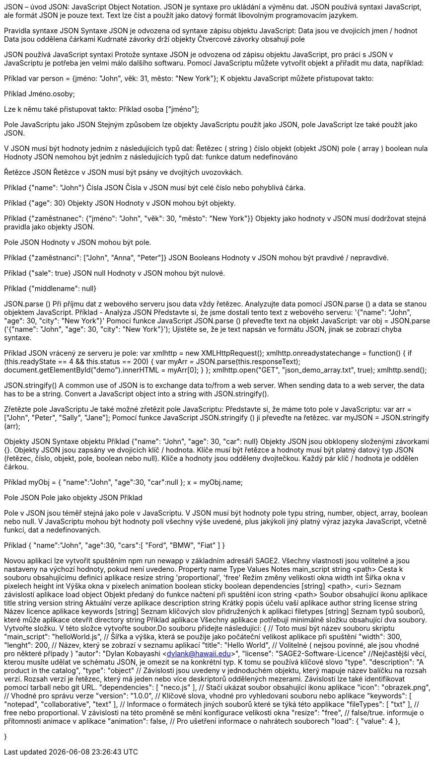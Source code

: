 JSON – úvod
JSON: JavaScript Object Notation.
JSON je syntaxe pro ukládání a výměnu dat.
JSON používá syntaxi JavaScript, ale formát JSON je pouze text.
Text lze číst a použít jako datový formát libovolným programovacím jazykem.

Pravidla syntaxe JSON
Syntaxe JSON je odvozena od syntaxe zápisu objektu JavaScript:
Data jsou ve dvojicích jmen / hodnot
Data jsou oddělena čárkami
Kudrnaté závorky drží objekty
Čtvercové závorky obsahují pole

JSON používá JavaScript syntaxi
Protože syntaxe JSON je odvozena od zápisu objektu JavaScript, pro práci s JSON v JavaScriptu je potřeba jen velmi málo dalšího softwaru.
Pomocí JavaScriptu můžete vytvořit objekt a přiřadit mu data, například:

Příklad
var person = {jméno: "John", věk: 31, město: "New York"};
K objektu JavaScript můžete přistupovat takto:

Příklad
// vrací Johna
Jméno.osoby;

Lze k němu také přistupovat takto:
Příklad
// vrací Johna
osoba ["jméno"];

Pole JavaScriptu jako JSON
Stejným způsobem lze objekty JavaScriptu použít jako JSON, pole JavaScript lze také použít jako JSON.

V JSON musí být hodnoty jedním z následujících typů dat:
Řetězec ( string )
číslo
objekt (objekt JSON)
pole ( array )
boolean
nula
Hodnoty JSON nemohou být jedním z následujících typů dat:
funkce
datum
nedefinováno

Řetězce JSON
Řetězce v JSON musí být psány ve dvojitých uvozovkách.

Příklad
{"name": "John"}
Čísla JSON
Čísla v JSON musí být celé číslo nebo pohyblivá čárka.

Příklad
{"age": 30}
Objekty JSON
Hodnoty v JSON mohou být objekty.

Příklad
{"zaměstnanec": {"jméno": "John", "věk": 30, "město": "New York"}}
Objekty jako hodnoty v JSON musí dodržovat stejná pravidla jako objekty JSON.

Pole JSON
Hodnoty v JSON mohou být pole.

Příklad
{"zaměstnanci": ["John", "Anna", "Peter"]}
JSON Booleans
Hodnoty v JSON mohou být pravdivé / nepravdivé.

Příklad
{"sale": true}
JSON null
Hodnoty v JSON mohou být nulové.

Příklad
{"middlename": null}

JSON.parse () 
Při příjmu dat z webového serveru jsou data vždy řetězec.
Analyzujte data pomocí JSON.parse () a data se stanou objektem JavaScript.
Příklad - Analýza JSON
Představte si, že jsme dostali tento text z webového serveru:
'{"name": "John", "age": 30, "city": "New York"}'
Pomocí funkce JavaScript JSON.parse () převeďte text na objekt JavaScript:
var obj = JSON.parse ('{"name": "John", "age": 30, "city": "New York"}');
Ujistěte se, že je text napsán ve formátu JSON, jinak se zobrazí chyba syntaxe.

Příklad
JSON vrácený ze serveru je pole:
var xmlhttp = new XMLHttpRequest();
xmlhttp.onreadystatechange = function() {
  if (this.readyState == 4 && this.status == 200) {
    var myArr = JSON.parse(this.responseText);
    document.getElementById("demo").innerHTML = myArr[0];
  }
};
xmlhttp.open("GET", "json_demo_array.txt", true);
xmlhttp.send();

JSON.stringify()
A common use of JSON is to exchange data to/from a web server.
When sending data to a web server, the data has to be a string.
Convert a JavaScript object into a string with JSON.stringify().

Zřetězte pole JavaScriptu
Je také možné zřetězit pole JavaScriptu:
Představte si, že máme toto pole v JavaScriptu:
var arr = ["John", "Peter", "Sally", "Jane"];
Pomocí funkce JavaScript JSON.stringify () ji převeďte na řetězec.
var myJSON = JSON.stringify (arr);

Objekty JSON
Syntaxe objektu
Příklad
{"name": "John", "age": 30, "car": null}
Objekty JSON jsou obklopeny složenými závorkami {}.
Objekty JSON jsou zapsány ve dvojicích klíč / hodnota.
Klíče musí být řetězce a hodnoty musí být platný datový typ JSON (řetězec, číslo, objekt, pole, boolean nebo null).
Klíče a hodnoty jsou odděleny dvojtečkou.
Každý pár klíč / hodnota je oddělen čárkou.

Příklad
myObj = { "name":"John", "age":30, "car":null };
x = myObj.name;

Pole JSON
Pole jako objekty JSON
Příklad
["Ford", "BMW", "Fiat"]
Pole v JSON jsou téměř stejná jako pole v JavaScriptu.
V JSON musí být hodnoty pole typu string, number, object, array, boolean nebo null.
V JavaScriptu mohou být hodnoty polí všechny výše uvedené, plus jakýkoli jiný platný výraz jazyka JavaScript, včetně funkcí, dat a nedefinovaných.

Příklad
{
"name":"John",
"age":30,
"cars":[ "Ford", "BMW", "Fiat" ]
}

Novou aplikaci lze vytvořit spuštěním npm run newapp v základním adresáři SAGE2.
Všechny vlastnosti jsou volitelné a jsou nastaveny na výchozí hodnoty, pokud není uvedeno.
Property name	Type	Values	Notes
main_script	string	<path>	Cesta k souboru obsahujícímu definici aplikace
resize     	string	'proportional', 'free'	Režim změny velikosti okna
width    	int	              Šířka okna v pixelech
height   	int	              Výška okna v pixelech
animation	boolean	
sticky              	boolean	
dependencies	[string]	  <path>, <uri>	Seznam závislostí aplikace
load	              object		Objekt předaný do funkce načtení při spuštění
icon       	string	<path>	Soubor obsahující ikonu aplikace
title	              string		
version        	string		Aktuální verze aplikace
description	string		Krátký popis účelu vaší aplikace
author                string		
license         	string		Název licence aplikace
keywords	[string]		Seznam klíčových slov přidružených k aplikaci
filetypes	[string]		Seznam typů souborů, které může aplikace otevřít
directory	string		
Příklad aplikace
Všechny aplikace potřebují minimálně složku obsahující dva soubory.
Vytvořte složku. V této složce vytvořte soubor.Do souboru přidejte následující:
{
  // Toto musí být název souboru skriptu
  "main_script": "helloWorld.js",
  // Šířka a výška, která se použije jako počáteční velikost aplikace při spuštění
  "width": 300,
  "lenght": 200,
  // Název, který se zobrazí v seznamu aplikací
  "title": "Hello World",
  // Volitelné ( nejsou povinné, ale jsou vhodné pro některé případy )
  "autor": "Dylan Kobayashi <dylank@hawaii.edu>",
  "license": "SAGE2-Software-Licence"
  //Nejčastější věcí, kterou musíte udělat ve schématu JSON, je omezit se na konkrétní typ. K tomu se používá klíčové slovo "type".
  "description": "A product in the catalog",
  "type": "object"
  // Závislosti jsou uvedeny v jednoduchém objektu, který mapuje název balíčku na rozsah verzí. Rozsah verzí je řetězec, který má jeden nebo více deskriptorů oddělených mezerami. Závislosti lze také identifikovat pomocí tarball nebo git URL.
  "dependencies": [
		"neco.js"
	],
 	 // Stačí ukázat soubor obsahující ikonu aplikace
	"icon": "obrazek.png",
	// Vhodné pro správu verze
  "version": "1.0.0",
 	 // Klíčové slova, vhodné pro vyhledovani souboru nebo aplikace
	"keywords": [ "notepad", "collaborative", "text" ],
	// Informace o formátech jiných souborů které se týká této applikace
	"fileTypes": [ "txt" ],
	// free nebo proportional. V závislosti na této proměně se mění konfigurace velikosti okna
	"resize": "free",
	// false/true. informuje o přítomnosti animace v aplikace
	"animation": false,
	// Pro ušetření informace o nahrátech souborech
	"load": {
		"value": 4
	},
	
	
}
